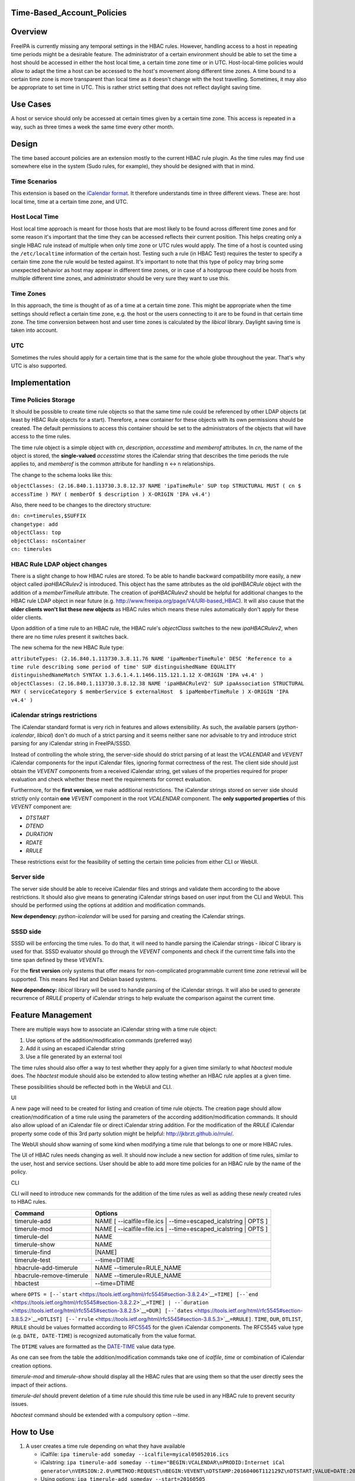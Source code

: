 Time-Based_Account_Policies
===========================

Overview
========

FreeIPA is currently missing any temporal settings in the HBAC rules.
However, handling access to a host in repeating time periods might be a
desirable feature. The administrator of a certain environment should be
able to set the time a host should be accessed in either the host local
time, a certain time zone time or in UTC. Host-local-time policies would
allow to adapt the time a host can be accessed to the host's movement
along different time zones. A time bound to a certain time zone is more
transparent than local time as it doesn't change with the host
travelling. Sometimes, it may also be appropriate to set time in UTC.
This is rather strict setting that does not reflect daylight saving
time.



Use Cases
=========

A host or service should only be accessed at certain times given by a
certain time zone. This access is repeated in a way, such as three times
a week the same time every other month.

Design
======

The time based account policies are an extension mostly to the current
HBAC rule plugin. As the time rules may find use somewhere else in the
system (Sudo rules, for example), they should be designed with that in
mind.



Time Scenarios
--------------

This extension is based on the `iCalendar
format <http://tools.ietf.org/html/rfc5545>`__. It therefore understands
time in three different views. These are: host local time, time at a
certain time zone, and UTC.



Host Local Time
----------------------------------------------------------------------------------------------

Host local time approach is meant for those hosts that are most likely
to be found across different time zones and for some reason it's
important that the time they can be accessed reflects their current
position. This helps creating only a single HBAC rule instead of
multiple when only time zone or UTC rules would apply. The time of a
host is counted using the ``/etc/localtime`` information of the certain
host. Testing such a rule (in HBAC Test) requires the tester to specify
a certain time zone the rule would be tested against. It's important to
note that this type of policy may bring some unexpected behavior as host
may appear in different time zones, or in case of a hostgroup there
could be hosts from multiple different time zones, and administrator
should be very sure they want to use this.



Time Zones
----------------------------------------------------------------------------------------------

In this approach, the time is thought of as of a time at a certain time
zone. This might be appropriate when the time settings should reflect a
certain time zone, e.g. the host or the users connecting to it are to be
found in that certain time zone. The time conversion between host and
user time zones is calculated by the *libical* library. Daylight saving
time is taken into account.

UTC
----------------------------------------------------------------------------------------------

Sometimes the rules should apply for a certain time that is the same for
the whole globe throughout the year. That's why UTC is also supported.

Implementation
==============



Time Policies Storage
---------------------

It should be possible to create time rule objects so that the same time
rule could be referenced by other LDAP objects (at least by HBAC Rule
objects for a start). Therefore, a new container for these objects with
its own permissions should be created. The default permissions to access
this container should be set to the administrators of the objects that
will have access to the time rules.

The time rule object is a simple object with *cn*, *description*,
*accesstime* and *memberof* attributes. In *cn*, the name of the object
is stored, the **single-valued** *accesstime* stores the iCalendar
string that describes the time periods the rule applies to, and
*memberof* is the common attribute for handling n <-> n relationships.

The change to the schema looks like this:

``objectClasses: (2.16.840.1.113730.3.8.12.37 NAME 'ipaTimeRule' SUP top STRUCTURAL MUST ( cn $ accessTime ) MAY ( memberOf $ description ) X-ORIGIN 'IPA v4.4')``

Also, there need to be changes to the directory structure:

| ``dn: cn=timerules,$SUFFIX``
| ``changetype: add``
| ``objectClass: top``
| ``objectClass: nsContainer``
| ``cn: timerules``



HBAC Rule LDAP object changes
-----------------------------

There is a slight change to how HBAC rules are stored. To be able to
handle backward compatibility more easily, a new object called
*ipaHBACRulev2* is introduced. This object has the same attributes as
the old *ipaHBACRule* object with the addition of a *memberTimeRule*
attribute. The creation of *ipaHBACRulev2* should be helpful for
additional changes to the HBAC rule LDAP object in near future (e.g.
http://www.freeipa.org/page/V4/URI-based_HBAC). It will also cause that
the **older clients won't list these new objects** as HBAC rules which
means these rules automatically don't apply for these older clients.

Upon addition of a time rule to an HBAC rule, the HBAC rule's
*objectClass* switches to the new *ipaHBACRulev2*, when there are no
time rules present it switches back.

The new schema for the new HBAC Rule type:

| ``attributeTypes: (2.16.840.1.113730.3.8.11.76 NAME 'ipaMemberTimeRule' DESC 'Reference to a time rule describing some period of time' SUP distinguishedName EQUALITY distinguishedNameMatch SYNTAX 1.3.6.1.4.1.1466.115.121.1.12 X-ORIGIN 'IPA v4.4' )``
| ``objectClasses: (2.16.840.1.113730.3.8.12.38 NAME 'ipaHBACRuleV2' SUP ipaAssociation STRUCTURAL MAY ( serviceCategory $ memberService $ externalHost  $ ipaMemberTimeRule ) X-ORIGIN 'IPA v4.4' )``



iCalendar strings restrictions
------------------------------

The iCalendar standard format is very rich in features and allows
extensibility. As such, the available parsers (*python-icalendar*,
*libical*) don't do much of a strict parsing and it seems neither sane
nor advisable to try and introduce strict parsing for any iCalendar
string in FreeIPA/SSSD.

Instead of controlling the whole string, the server-side should do
strict parsing of at least the *VCALENDAR* and *VEVENT* iCalendar
components for the input iCalendar files, ignoring format correctness of
the rest. The client side should just obtain the *VEVENT* components
from a received iCalendar string, get values of the properties required
for proper evaluation and check whether these meet the requirements for
correct evaluation.

Furthermore, for the **first version**, we make additional restrictions.
The iCalendar strings stored on server side should strictly only contain
**one** *VEVENT* component in the root *VCALENDAR* component. The **only
supported properties** of this *VEVENT* component are:

-  *DTSTART*
-  *DTEND*
-  *DURATION*
-  *RDATE*
-  *RRULE*

These restrictions exist for the feasibility of setting the certain time
policies from either CLI or WebUI.



Server side
-----------

The server side should be able to receive iCalendar files and strings
and validate them according to the above restrictions. It should also
give means to generating iCalendar strings based on user input from the
CLI and WebUI. This should be performed using the options at addition
and modification commands.

**New dependency:** *python-icalendar* will be used for parsing and
creating the iCalendar strings.



SSSD side
---------

SSSD will be enforcing the time rules. To do that, it will need to
handle parsing the iCalendar strings - *libical* C library is used for
that. SSSD evaluator should go through the *VEVENT* components and check
if the current time falls into the time span defined by these
*VEVENT*\ s.

For the **first version** only systems that offer means for
non-complicated programmable current time zone retrieval will be
supported. This means Red Hat and Debian based systems.

**New dependency:** *libical* library will be used to handle parsing of
the iCalendar strings. It will also be used to generate recurrence of
*RRULE* property of iCalendar strings to help evaluate the comparison
against the current time.



Feature Management
==================

There are multiple ways how to associate an iCalendar string with a time
rule object:

#. Use options of the addition/modification commands (preferred way)
#. Add it using an escaped iCalendar string
#. Use a file generated by an external tool

The time rules should also offer a way to test whether they apply for a
given time similarly to what *hbactest* module does. The *hbactest*
module should also be extended to allow testing whether an HBAC rule
applies at a given time.

These possibilities should be reflected both in the WebUI and CLI.

UI

A new page will need to be created for listing and creation of time rule
objects. The creation page should allow creation/modification of a time
rule using the parameters of the according addition/modification
commands. It should also allow upload of an iCalendar file or direct
iCalendar string addition. For the modification of the *RRULE* iCalendar
property some code of this 3rd party solution might be helpful:
http://jkbrzt.github.io/rrule/.

The WebUI should show warning of some kind when modifying a time rule
that belongs to one or more HBAC rules.

The UI of HBAC rules needs changing as well. It should now include a new
section for addition of time rules, similar to the user, host and
service sections. User should be able to add more time policies for an
HBAC rule by the name of the policy.

CLI

CLI will need to introduce new commands for the addition of the time
rules as well as adding these newly created rules to HBAC rules.

+--------------------------+------------------------------------------+
| Command                  | Options                                  |
+==========================+==========================================+
| timerule-add             | NAME [ --icalfile=file.ics \|            |
|                          | --time=escaped_icalstring \| OPTS ]      |
+--------------------------+------------------------------------------+
| timerule-mod             | NAME [ --icalfile=file.ics \|            |
|                          | --time=escaped_icalstring \| OPTS ]      |
+--------------------------+------------------------------------------+
| timerule-del             | NAME                                     |
+--------------------------+------------------------------------------+
| timerule-show            | NAME                                     |
+--------------------------+------------------------------------------+
| timerule-find            | [NAME]                                   |
+--------------------------+------------------------------------------+
| timerule-test            | --time=DTIME                             |
+--------------------------+------------------------------------------+
| hbacrule-add-timerule    | NAME --timerule=RULE_NAME                |
+--------------------------+------------------------------------------+
| hbacrule-remove-timerule | NAME --timerule=RULE_NAME                |
+--------------------------+------------------------------------------+
| hbactest                 | --time=DTIME                             |
+--------------------------+------------------------------------------+

where
``OPTS = [--``\ ```start`` <https://tools.ietf.org/html/rfc5545#section-3.8.2.4>`__\ ``=TIME] [--``\ ```end`` <https://tools.ietf.org/html/rfc5545#section-3.8.2.2>`__\ ``=TIME] | --``\ ```duration`` <https://tools.ietf.org/html/rfc5545#section-3.8.2.5>`__\ ``=DUR] [--``\ ```dates`` <https://tools.ietf.org/html/rfc5545#section-3.8.5.2>`__\ ``=DTLIST] [--``\ ```rrule`` <https://tools.ietf.org/html/rfc5545#section-3.8.5.3>`__\ ``=RRULE]``.
``TIME``, ``DUR``, ``DTLIST``, ``RRULE`` should be values formatted
according to `RFC5545 <http://tools.ietf.org/html/rfc5545>`__ for the
given iCalendar components. The RFC5545 value type (e.g.
``DATE, DATE-TIME``) is recognized automatically from the value format.

The ``DTIME`` values are formatted as the
`DATE-TIME <https://tools.ietf.org/html/rfc5545#section-3.3.5>`__ value
data type.

As one can see from the table the addition/modification commands take
one of *icalfile*, *time* or combination of iCalendar creation options.

*timerule-mod* and *timerule-show* should display all the HBAC rules
that are using them so that the user directly sees the impact of their
actions.

*timerule-del* should prevent deletion of a time rule should this time
rule be used in any HBAC rule to prevent security issues.

*hbactest* command should be extended with a compulsory option *--time*.



How to Use
==========

#. A user creates a time rule depending on what they have available

   -  iCalfile:
      ``ipa timerule-add someday --icalfile=myical05052016.ics``
   -  iCalstring:
      ``ipa timerule-add someday --time="BEGIN:VCALENDAR\nPRODID:Internet iCal generator\nVERSION:2.0\nMETHOD:REQUEST\nBEGIN:VEVENT\nDTSTAMP:20160406T112129Z\nDTSTART;VALUE=DATE:20160505\nUID:1@darkside.com\nEND:VEVENT\nEND:VCALENDAR"``
   -  Using options: ``ipa timerule-add someday --start=20160505``

#. Then, ``ipa hbacrule-add newRule SOMEOPTIONS`` for standard HBAC Rule
   creation.
#. Add the newly created time rule to the HBAC rule:
   ``ipa hbacrule-add-timerule newRule --timerule=someday``
#. From now on, the hosts/services are only accessible at the time
   described by the iCalendar string in *someday* time rule.
